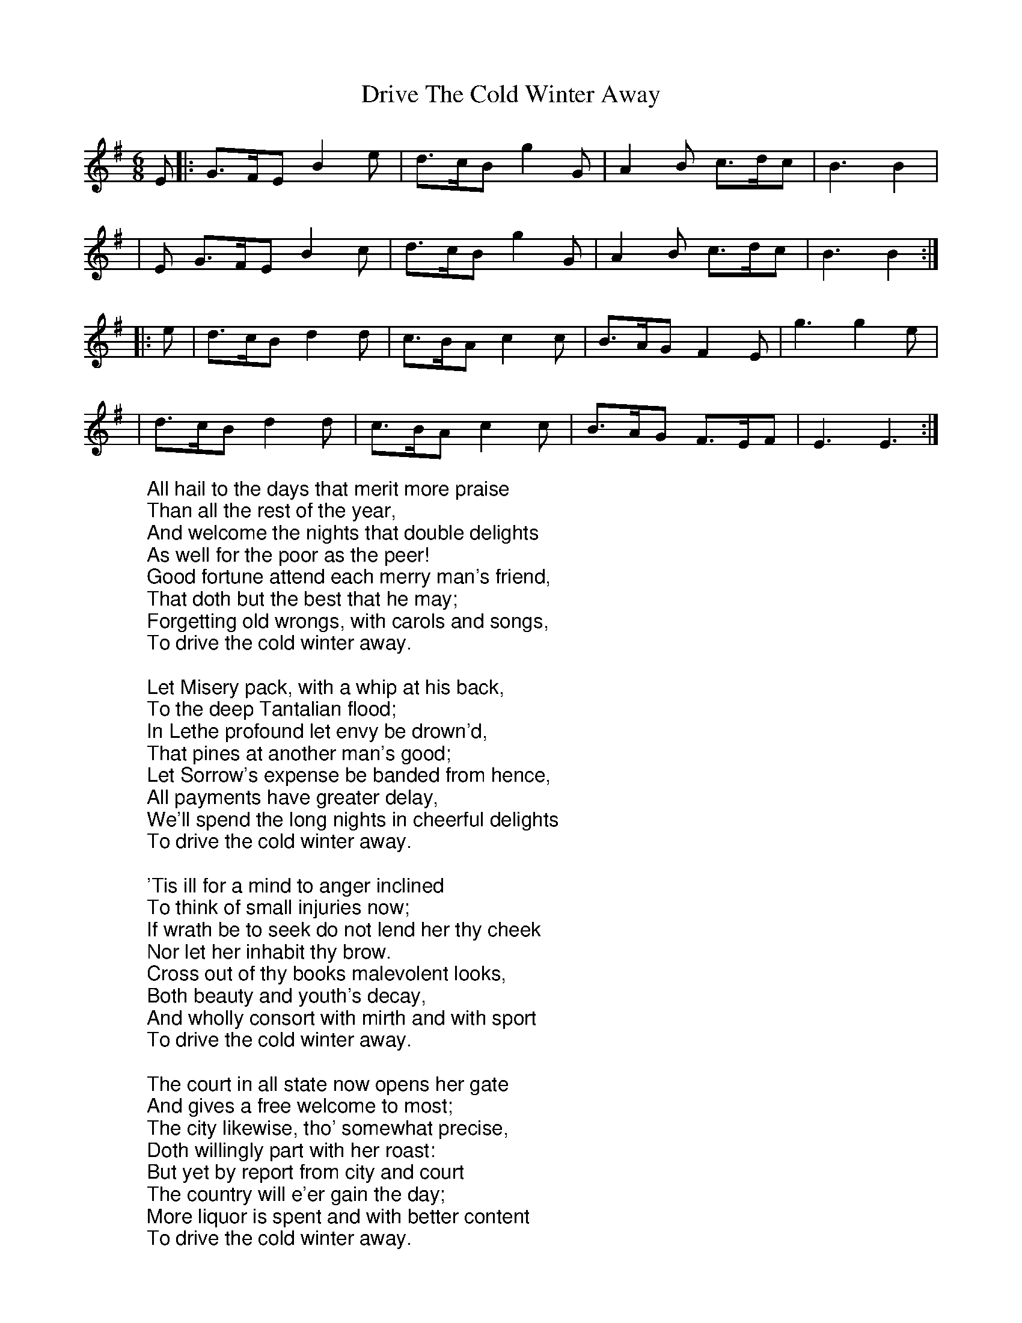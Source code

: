 X:38
T:Drive The Cold Winter Away
M:6/8
L:1/8
K:Gmaj
%COLLECTION:CAROLS
%%titlefont Arial
%%wordsfont Arial
%%vocalfont Arial
E|: G>FE B2 e|d>cB g2 G|A2 B c>dc|B3 B2|
|E G>FE B2 c|d>cB g2 G|A2 B c>dc|B3 B2:|
|: e|d>cB d2 d|c>BA c2 c|B>AG F2 E|g3 g2 e|
|d>cB d2 d|c>BA c2 c|B>AG F>EF|E3 E3:|
W:All hail to the days that merit more praise
W:Than all the rest of the year,
W:And welcome the nights that double delights
W:As well for the poor as the peer!
W:Good fortune attend each merry man's friend,
W:That doth but the best that he may;
W:Forgetting old wrongs, with carols and songs,
W:To drive the cold winter away.
W:
W:Let Misery pack, with a whip at his back,
W:To the deep Tantalian flood;
W:In Lethe profound let envy be drown'd,
W:That pines at another man's good;
W:Let Sorrow's expense be banded from hence,
W:All payments have greater delay,
W:We'll spend the long nights in cheerful delights
W:To drive the cold winter away.
W:
W:'Tis ill for a mind to anger inclined
W:To think of small injuries now;
W:If wrath be to seek do not lend her thy cheek
W:Nor let her inhabit thy brow.
W:Cross out of thy books malevolent looks,
W:Both beauty and youth's decay,
W:And wholly consort with mirth and with sport
W:To drive the cold winter away.
W:
W:The court in all state now opens her gate
W:And gives a free welcome to most;
W:The city likewise, tho' somewhat precise,
W:Doth willingly part with her roast:
W:But yet by report from city and court
W:The country will e'er gain the day;
W:More liquor is spent and with better content
W:To drive the cold winter away.
